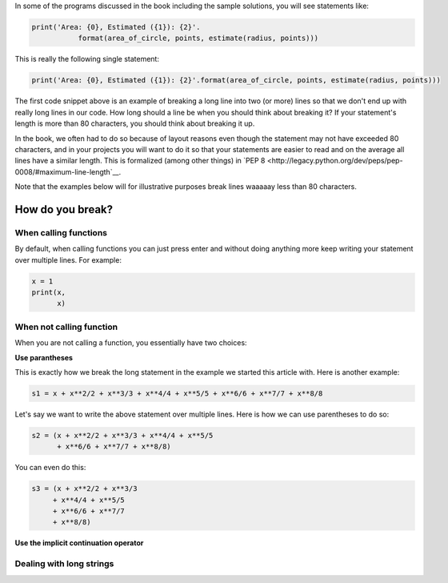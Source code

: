In some of the programs discussed in the book including the sample solutions, you will see statements like:

.. code::

   print('Area: {0}, Estimated ({1}): {2}'.
              format(area_of_circle, points, estimate(radius, points)))


This is really the following single statement:

.. code::

   print('Area: {0}, Estimated ({1}): {2}'.format(area_of_circle, points, estimate(radius, points)))
              
The first code snippet above is an example of breaking a long line into two (or more) lines so that we don't end up with really long lines in our code. How long should a line be when you should think about breaking it? If your statement's length is more than 80 characters, you should think about breaking it up. 

In the book, we often had to do so because of layout reasons even though the statement may not have exceeded 80 characters, and in your projects you will want to do it so that your statements are easier to read and on the average all lines have a similar length. This is formalized (among other things) in `PEP 8 <http://legacy.python.org/dev/peps/pep-0008/#maximum-line-length`__. 

Note that the examples below will for illustrative purposes break lines waaaaay less than 80 characters.

How do you break?
=================

When calling functions
~~~~~~~~~~~~~~~~~~~~~~

By default, when calling functions you can just press enter and without doing anything more keep writing your statement over multiple lines. For example:

.. code::

   x = 1
   print(x,
         x)
   
When not calling function
~~~~~~~~~~~~~~~~~~~~~~~~~

When you are not calling a function, you essentially have two choices: 

**Use parantheses**

This is exactly how we break the long statement in the example we started this article with. Here is another example:

.. code::

   s1 = x + x**2/2 + x**3/3 + x**4/4 + x**5/5 + x**6/6 + x**7/7 + x**8/8

Let's say we want to write the above statement over multiple lines. Here is how we can use parentheses to do so:

.. code::

   s2 = (x + x**2/2 + x**3/3 + x**4/4 + x**5/5
         + x**6/6 + x**7/7 + x**8/8)
      
You can even do this:

.. code::

   s3 = (x + x**2/2 + x**3/3
        + x**4/4 + x**5/5
        + x**6/6 + x**7/7
        + x**8/8)

**Use the implicit continuation operator**

Dealing with long strings
~~~~~~~~~~~~~~~~~~~~~~~~~





